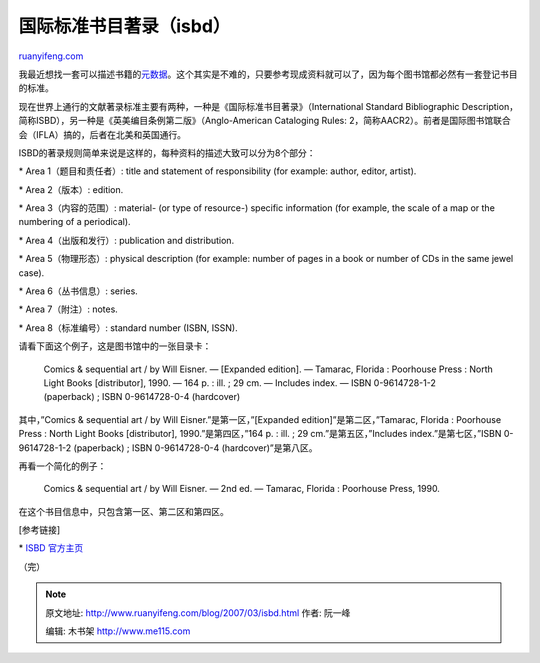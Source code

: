 .. _200703_isbd:

国际标准书目著录（isbd）
===========================================

`ruanyifeng.com <http://www.ruanyifeng.com/blog/2007/03/isbd.html>`__

我最近想找一套可以描述书籍的\ `元数据 <http://www.ruanyifeng.com/blog/2007/03/metadata.html>`__\ 。这个其实是不难的，只要参考现成资料就可以了，因为每个图书馆都必然有一套登记书目的标准。

现在世界上通行的文献著录标准主要有两种，一种是《国际标准书目著录》（International
Standard Bibliographic
Description，简称ISBD），另一种是《英美编目条例第二版》（Anglo-American
Cataloging Rules:
2，简称AACR2）。前者是国际图书馆联合会（IFLA）搞的，后者在北美和英国通行。

ISBD的著录规则简单来说是这样的，每种资料的描述大致可以分为8个部分：

\* Area 1（题目和责任者）: title and statement of responsibility (for
example: author, editor, artist).

\* Area 2（版本）: edition.

\* Area 3（内容的范围）: material- (or type of resource-) specific
information (for example, the scale of a map or the numbering of a
periodical).

\* Area 4（出版和发行）: publication and distribution.

\* Area 5（物理形态）: physical description (for example: number of
pages in a book or number of CDs in the same jewel case).

\* Area 6（丛书信息）: series.

\* Area 7（附注）: notes.

\* Area 8（标准编号）: standard number (ISBN, ISSN).

请看下面这个例子，这是图书馆中的一张目录卡：

    Comics & sequential art / by Will Eisner. — [Expanded edition]. —
    Tamarac, Florida : Poorhouse Press : North Light Books
    [distributor], 1990. — 164 p. : ill. ; 29 cm. — Includes index. —
    ISBN 0-9614728-1-2 (paperback) ; ISBN 0-9614728-0-4 (hardcover)

其中，”Comics & sequential art / by Will Eisner.”是第一区，”[Expanded
edition]”是第二区，”Tamarac, Florida : Poorhouse Press : North Light
Books [distributor], 1990.”是第四区，”164 p. : ill. ;
29 cm.”是第五区，”Includes index.”是第七区，”ISBN 0-9614728-1-2
(paperback) ; ISBN 0-9614728-0-4 (hardcover)”是第八区。

再看一个简化的例子：

    Comics & sequential art / by Will Eisner. — 2nd ed. — Tamarac,
    Florida : Poorhouse Press, 1990.

在这个书目信息中，只包含第一区、第二区和第四区。

[参考链接]

\* `ISBD 官方主页 <http://www.ifla.org/VI/3/nd1/isbdlist.htm>`__

（完）

.. note::
    原文地址: http://www.ruanyifeng.com/blog/2007/03/isbd.html 
    作者: 阮一峰 

    编辑: 木书架 http://www.me115.com